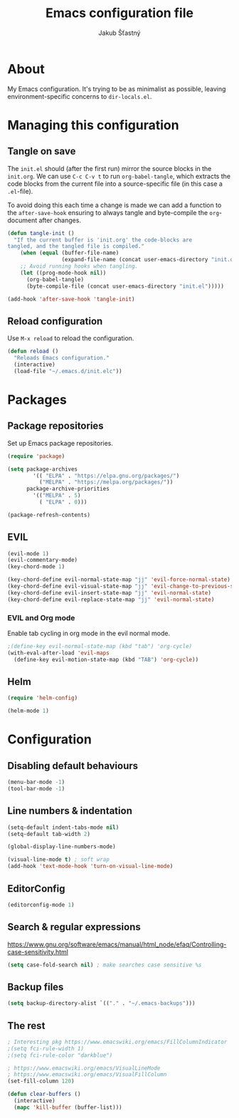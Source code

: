 #+TITLE: Emacs configuration file
#+AUTHOR: Jakub Šťastný
#+BABEL: :cache yes
#+PROPERTY: header-args :tangle yes

* About

My Emacs configuration. It's trying to be as minimalist as possible, leaving environment-specific concerns to =dir-locals.el=.

* Managing this configuration

** Tangle on save

The =init.el= should (after the first run) mirror the source blocks in the =init.org=. We can use =C-c C-v t= to run =org-babel-tangle=, which extracts the code blocks from the current file into a source-specific file (in this case a =.el=-file).

To avoid doing this each time a change is made we can add a function to the =after-save-hook= ensuring to always tangle and byte-compile the =org=-document after changes.

#+BEGIN_SRC emacs-lisp
(defun tangle-init ()
  "If the current buffer is 'init.org' the code-blocks are
tangled, and the tangled file is compiled."
    (when (equal (buffer-file-name)
                 (expand-file-name (concat user-emacs-directory "init.org")))
    ;; Avoid running hooks when tangling.
    (let ((prog-mode-hook nil))
      (org-babel-tangle)
      (byte-compile-file (concat user-emacs-directory "init.el")))))

(add-hook 'after-save-hook 'tangle-init)
#+END_SRC

** Reload configuration

Use =M-x reload= to reload the configuration.

#+BEGIN_SRC emacs-lisp
(defun reload ()
  "Reloads Emacs configuration."
  (interactive)
  (load-file "~/.emacs.d/init.elc"))
#+END_SRC

* Packages
** Package repositories

Set up Emacs package repositories.

#+BEGIN_SRC emacs-lisp
(require 'package)

(setq package-archives
        '(( "ELPA" . "https://elpa.gnu.org/packages/")
          ("MELPA" . "https://melpa.org/packages/"))
      package-archive-priorities
        '(("MELPA" . 5)
          ( "ELPA" . 0)))
          
(package-refresh-contents)
#+END_SRC

** EVIL

#+BEGIN_SRC emacs-lisp
(evil-mode 1)
(evil-commentary-mode)
(key-chord-mode 1)

(key-chord-define evil-normal-state-map "jj" 'evil-force-normal-state)
(key-chord-define evil-visual-state-map "jj" 'evil-change-to-previous-state)
(key-chord-define evil-insert-state-map "jj" 'evil-normal-state)
(key-chord-define evil-replace-state-map "jj" 'evil-normal-state)
#+END_SRC

*** EVIL and Org mode

Enable tab cycling in org mode in the evil normal mode.

#+BEGIN_SRC emacs-lisp
;(define-key evil-normal-state-map (kbd "tab") 'org-cycle)
(with-eval-after-load 'evil-maps
  (define-key evil-motion-state-map (kbd "TAB") 'org-cycle))
#+END_SRC

** Helm

#+BEGIN_SRC emacs-lisp
(require 'helm-config)

(helm-mode 1)
#+END_SRC

* Configuration
** Disabling default behaviours

#+BEGIN_SRC emacs-lisp
(menu-bar-mode -1)
(tool-bar-mode -1)
#+END_SRC

** Line numbers & indentation

#+BEGIN_SRC emacs-lisp
(setq-default indent-tabs-mode nil)
(setq-default tab-width 2)

(global-display-line-numbers-mode)

(visual-line-mode t) ; soft wrap
(add-hook 'text-mode-hook 'turn-on-visual-line-mode)
#+END_SRC

** EditorConfig

#+BEGIN_SRC emacs-lisp
(editorconfig-mode 1)
#+END_SRC

** Search & regular expressions

https://www.gnu.org/software/emacs/manual/html_node/efaq/Controlling-case-sensitivity.html

#+BEGIN_SRC emacs-lisp
(setq case-fold-search nil) ; make searches case sensitive %s
#+END_SRC

** Backup files

#+BEGIN_SRC emacs-lisp
(setq backup-directory-alist `(("." . "~/.emacs-backups")))
#+END_SRC

** The rest

#+BEGIN_SRC emacs-lisp
; Interesting pkg https://www.emacswiki.org/emacs/FillColumnIndicator
;(setq fci-rule-width 1)
;(setq fci-rule-color "darkblue")

; https://www.emacswiki.org/emacs/VisualLineMode
; https://www.emacswiki.org/emacs/VisualFillColumn
(set-fill-column 120)

(defun clear-buffers ()
  (interactive)
  (mapc 'kill-buffer (buffer-list)))
#+END_SRC
